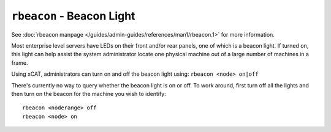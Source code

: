 ``rbeacon`` - Beacon Light 
==========================

See :doc:`rbeacon manpage </guides/admin-guides/references/man1/rbeacon.1>` for more information.


Most enterprise level servers have LEDs on their front and/or rear panels, one of which is a beacon light.  If turned on, this light can help assist the system administrator locate one physical machine out of a large number of machines in a frame.

Using xCAT, administrators can turn on and off the beacon light using: ``rbeacon <node> on|off`` 

There's currently no way to query whether the beacon light is on or off.  To work around, first turn off all the lights and then turn on the beacon for the machine you wish to identify: ::

    rbeacon <noderange> off 
    rbeacon <node> on 
